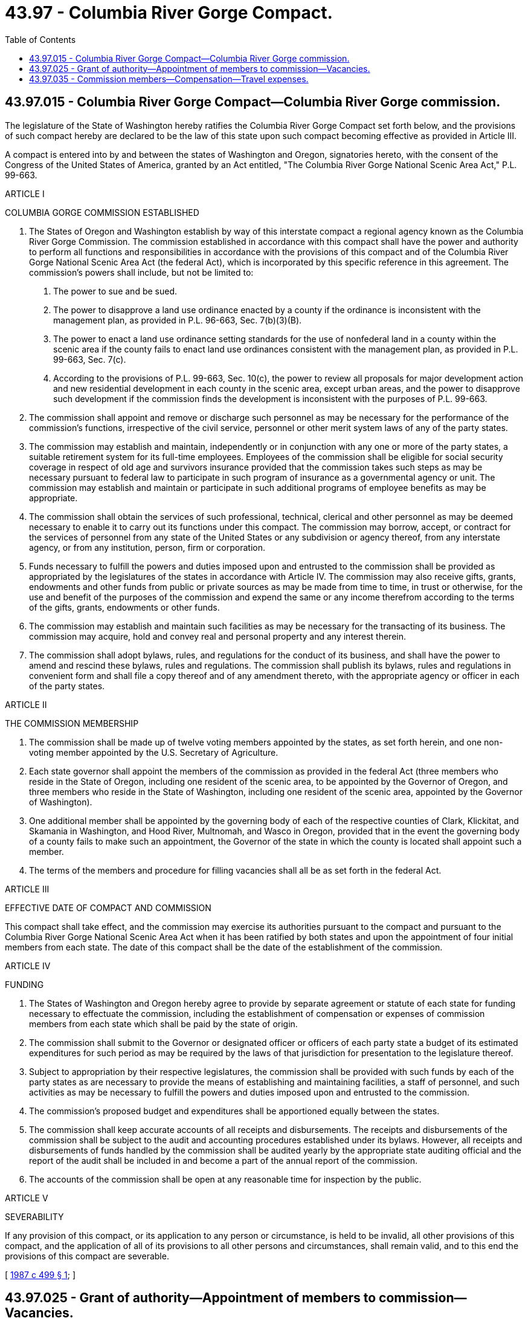 = 43.97 - Columbia River Gorge Compact.
:toc:

== 43.97.015 - Columbia River Gorge Compact—Columbia River Gorge commission.
The legislature of the State of Washington hereby ratifies the Columbia River Gorge Compact set forth below, and the provisions of such compact hereby are declared to be the law of this state upon such compact becoming effective as provided in Article III.

A compact is entered into by and between the states of Washington and Oregon, signatories hereto, with the consent of the Congress of the United States of America, granted by an Act entitled, "The Columbia River Gorge National Scenic Area Act," P.L. 99-663.

ARTICLE I

COLUMBIA GORGE COMMISSION ESTABLISHED

a. The States of Oregon and Washington establish by way of this interstate compact a regional agency known as the Columbia River Gorge Commission. The commission established in accordance with this compact shall have the power and authority to perform all functions and responsibilities in accordance with the provisions of this compact and of the Columbia River Gorge National Scenic Area Act (the federal Act), which is incorporated by this specific reference in this agreement. The commission's powers shall include, but not be limited to:

1. The power to sue and be sued.

2. The power to disapprove a land use ordinance enacted by a county if the ordinance is inconsistent with the management plan, as provided in P.L. 96-663, Sec. 7(b)(3)(B).

3. The power to enact a land use ordinance setting standards for the use of nonfederal land in a county within the scenic area if the county fails to enact land use ordinances consistent with the management plan, as provided in P.L. 99-663, Sec. 7(c).

4. According to the provisions of P.L. 99-663, Sec. 10(c), the power to review all proposals for major development action and new residential development in each county in the scenic area, except urban areas, and the power to disapprove such development if the commission finds the development is inconsistent with the purposes of P.L. 99-663.

b. The commission shall appoint and remove or discharge such personnel as may be necessary for the performance of the commission's functions, irrespective of the civil service, personnel or other merit system laws of any of the party states.

c. The commission may establish and maintain, independently or in conjunction with any one or more of the party states, a suitable retirement system for its full-time employees. Employees of the commission shall be eligible for social security coverage in respect of old age and survivors insurance provided that the commission takes such steps as may be necessary pursuant to federal law to participate in such program of insurance as a governmental agency or unit. The commission may establish and maintain or participate in such additional programs of employee benefits as may be appropriate.

d. The commission shall obtain the services of such professional, technical, clerical and other personnel as may be deemed necessary to enable it to carry out its functions under this compact. The commission may borrow, accept, or contract for the services of personnel from any state of the United States or any subdivision or agency thereof, from any interstate agency, or from any institution, person, firm or corporation.

e. Funds necessary to fulfill the powers and duties imposed upon and entrusted to the commission shall be provided as appropriated by the legislatures of the states in accordance with Article IV. The commission may also receive gifts, grants, endowments and other funds from public or private sources as may be made from time to time, in trust or otherwise, for the use and benefit of the purposes of the commission and expend the same or any income therefrom according to the terms of the gifts, grants, endowments or other funds.

f. The commission may establish and maintain such facilities as may be necessary for the transacting of its business. The commission may acquire, hold and convey real and personal property and any interest therein.

g. The commission shall adopt bylaws, rules, and regulations for the conduct of its business, and shall have the power to amend and rescind these bylaws, rules and regulations. The commission shall publish its bylaws, rules and regulations in convenient form and shall file a copy thereof and of any amendment thereto, with the appropriate agency or officer in each of the party states.

ARTICLE II

THE COMMISSION MEMBERSHIP

a. The commission shall be made up of twelve voting members appointed by the states, as set forth herein, and one non-voting member appointed by the U.S. Secretary of Agriculture.

b. Each state governor shall appoint the members of the commission as provided in the federal Act (three members who reside in the State of Oregon, including one resident of the scenic area, to be appointed by the Governor of Oregon, and three members who reside in the State of Washington, including one resident of the scenic area, appointed by the Governor of Washington).

c. One additional member shall be appointed by the governing body of each of the respective counties of Clark, Klickitat, and Skamania in Washington, and Hood River, Multnomah, and Wasco in Oregon, provided that in the event the governing body of a county fails to make such an appointment, the Governor of the state in which the county is located shall appoint such a member.

d. The terms of the members and procedure for filling vacancies shall all be as set forth in the federal Act.

ARTICLE III

EFFECTIVE DATE OF COMPACT AND COMMISSION

This compact shall take effect, and the commission may exercise its authorities pursuant to the compact and pursuant to the Columbia River Gorge National Scenic Area Act when it has been ratified by both states and upon the appointment of four initial members from each state. The date of this compact shall be the date of the establishment of the commission.

ARTICLE IV

FUNDING

a. The States of Washington and Oregon hereby agree to provide by separate agreement or statute of each state for funding necessary to effectuate the commission, including the establishment of compensation or expenses of commission members from each state which shall be paid by the state of origin.

b. The commission shall submit to the Governor or designated officer or officers of each party state a budget of its estimated expenditures for such period as may be required by the laws of that jurisdiction for presentation to the legislature thereof.

c. Subject to appropriation by their respective legislatures, the commission shall be provided with such funds by each of the party states as are necessary to provide the means of establishing and maintaining facilities, a staff of personnel, and such activities as may be necessary to fulfill the powers and duties imposed upon and entrusted to the commission.

d. The commission's proposed budget and expenditures shall be apportioned equally between the states.

e. The commission shall keep accurate accounts of all receipts and disbursements. The receipts and disbursements of the commission shall be subject to the audit and accounting procedures established under its bylaws. However, all receipts and disbursements of funds handled by the commission shall be audited yearly by the appropriate state auditing official and the report of the audit shall be included in and become a part of the annual report of the commission.

f. The accounts of the commission shall be open at any reasonable time for inspection by the public.

ARTICLE V

SEVERABILITY

If any provision of this compact, or its application to any person or circumstance, is held to be invalid, all other provisions of this compact, and the application of all of its provisions to all other persons and circumstances, shall remain valid, and to this end the provisions of this compact are severable.

[ http://leg.wa.gov/CodeReviser/documents/sessionlaw/1987c499.pdf?cite=1987%20c%20499%20§%201[1987 c 499 § 1]; ]

== 43.97.025 - Grant of authority—Appointment of members to commission—Vacancies.
. The governor, the Columbia River Gorge commission, and all state agencies and counties are hereby directed and provided authority to carry out their respective functions and responsibilities in accordance with the compact executed pursuant to RCW 43.97.015, the Columbia River Gorge National Scenic Area Act, and the provisions of this chapter.

. The governor shall appoint three members of the Columbia River Gorge commission who reside in the state of Washington, at least one of whom shall be a resident of the scenic area as defined in the act.

. [Empty]
.. The governing bodies of Clark, Klickitat, and Skamania counties shall each appoint one member of the Columbia River Gorge commission.

.. In the event the governing body of a county fails to make the appointments prescribed in section 5(a)(c)(1) of that act and (a) of this subsection, the governor shall appoint any such member.

. Each member appointed by the governor shall be subject to confirmation by the Washington state senate and shall serve at the pleasure of the governor until their term shall expire or until a disqualifying change in residence.

. Of those members appointed to the Columbia River Gorge commission by the governing body of the counties of Clark, Klickitat, and Skamania, the governor shall designate one member to serve for a term of five years and one to serve for six years. Of those members appointed directly by the governor pursuant to RCW 43.97.015, the governor shall designate one to serve a term of five years and one to serve a term of six years. All other members shall serve a period of four years.

Neither the governor nor governing body of any of the counties may appoint federal, state, or local elected or appointed officials as members to the Columbia River Gorge commission.

Vacancies shall be filled in accordance with the appointing procedure for the commission member occupying the seat before its vacancy.

[ http://leg.wa.gov/CodeReviser/documents/sessionlaw/1987c499.pdf?cite=1987%20c%20499%20§%202[1987 c 499 § 2]; ]

== 43.97.035 - Commission members—Compensation—Travel expenses.
Members of the Columbia River Gorge commission appointed for Washington shall receive compensation for their services pursuant to RCW 43.03.240, and shall be eligible to receive a subsistence allowance and travel expenses pursuant to RCW 43.03.050 and 43.03.060, and regulations adopted pursuant thereto.

[ http://leg.wa.gov/CodeReviser/documents/sessionlaw/1987c499.pdf?cite=1987%20c%20499%20§%203[1987 c 499 § 3]; ]

